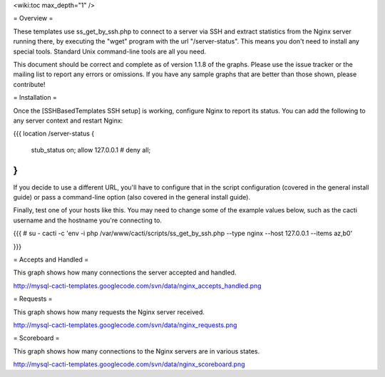.. _cacti_nginx_templates:

<wiki:toc max_depth="1" />

= Overview =

These templates use ss_get_by_ssh.php to connect to a server via SSH and extract statistics from the Nginx server running there, by executing the "wget" program with the url "/server-status".  This means you don't need to install any special tools.  Standard Unix command-line tools are all you need.

This document should be correct and complete as of version 1.1.8 of the graphs.  Please use the issue tracker or the mailing list to report any errors or omissions.  If you have any sample graphs that are better than those shown, please contribute!

= Installation =

Once the [SSHBasedTemplates SSH setup] is working, configure Nginx to report its status.  You can add the following to any server context and restart Nginx:

{{{
location /server-status {
   stub_status on;
   allow 127.0.0.1
   # deny all;
}
}}}

If you decide to use a different URL, you'll have to configure that in the script configuration (covered in the general install guide) or pass a command-line option (also covered in the general install guide).

Finally, test one of your hosts like this.  You may need to change some of the example values below, such as the cacti username and the hostname you're connecting to.

{{{
# su - cacti -c 'env -i php /var/www/cacti/scripts/ss_get_by_ssh.php --type nginx --host 127.0.0.1 --items az,b0'

}}}

= Accepts and Handled =

This graph shows how many connections the server accepted and handled.

http://mysql-cacti-templates.googlecode.com/svn/data/nginx_accepts_handled.png

= Requests =

This graph shows how many requests the Nginx server received.

http://mysql-cacti-templates.googlecode.com/svn/data/nginx_requests.png

= Scoreboard =

This graph shows how many connections to the Nginx servers are in various states.

http://mysql-cacti-templates.googlecode.com/svn/data/nginx_scoreboard.png
